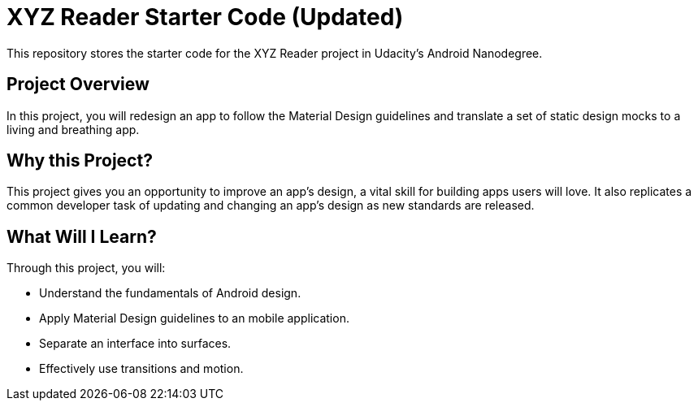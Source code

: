 = XYZ Reader Starter Code (Updated)

This repository stores the starter code for the XYZ Reader project in Udacity's Android Nanodegree.

## Project Overview
In this project, you will redesign an app to follow the Material Design guidelines and translate a set of static design mocks to a living and breathing app.

## Why this Project?
This project gives you an opportunity to improve an app’s design, a vital skill for building apps users will love. It also replicates a common developer task of updating and changing an app's design as new standards are released.

## What Will I Learn?
Through this project, you will:

* Understand the fundamentals of Android design.
* Apply Material Design guidelines to an mobile application.
* Separate an interface into surfaces.
* Effectively use transitions and motion.
